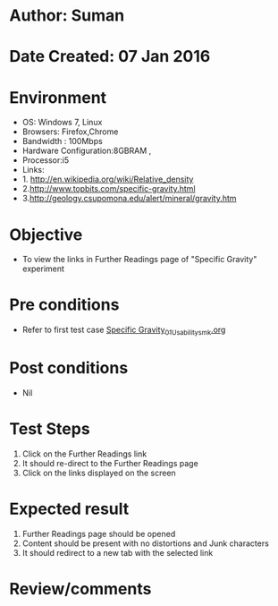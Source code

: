 * Author: Suman
* Date Created: 07 Jan 2016
* Environment
  - OS: Windows 7, Linux
  - Browsers: Firefox,Chrome
  - Bandwidth : 100Mbps
  - Hardware Configuration:8GBRAM , 
  - Processor:i5
  - Links:
  - 1. http://en.wikipedia.org/wiki/Relative_density
  - 2.http://www.topbits.com/specific-gravity.html
  - 3.http://geology.csupomona.edu/alert/mineral/gravity.htm

* Objective
  - To view the links in Further Readings page of "Specific Gravity" experiment

* Pre conditions
  - Refer to first test case [[https://github.com/Virtual-Labs/soil-mechanics-and-foundation-engineering-iiith/blob/master/test-cases/integration_test-cases/Specific Gravity/Specific Gravity_01_Usability_smk.org][Specific Gravity_01_Usability_smk.org]]

* Post conditions
  - Nil
* Test Steps
  1. Click on the Further Readings link 
  2. It should re-direct to the Further Readings page
  3. Click on the links displayed on the screen

* Expected result
  1. Further Readings page should be opened
  2. Content should be present with no distortions and Junk characters
  3. It should redirect to a new tab with the selected link

* Review/comments


